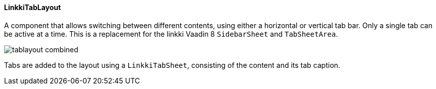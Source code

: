 :jbake-title: Vaadin 14 Components
:jbake-type: section
:jbake-status: published

:image-dir: {images}12_vaadin14

==== LinkkiTabLayout

A component that allows switching between different contents, using either a horizontal or vertical tab bar. Only a single tab can be active at a time.
This is a replacement for the linkki Vaadin 8 `SidebarSheet` and `TabSheetArea`.

image::{image-dir}/tablayout_combined.png[]

Tabs are added to the layout using a `LinkkiTabSheet`, consisting of the content and its tab caption.